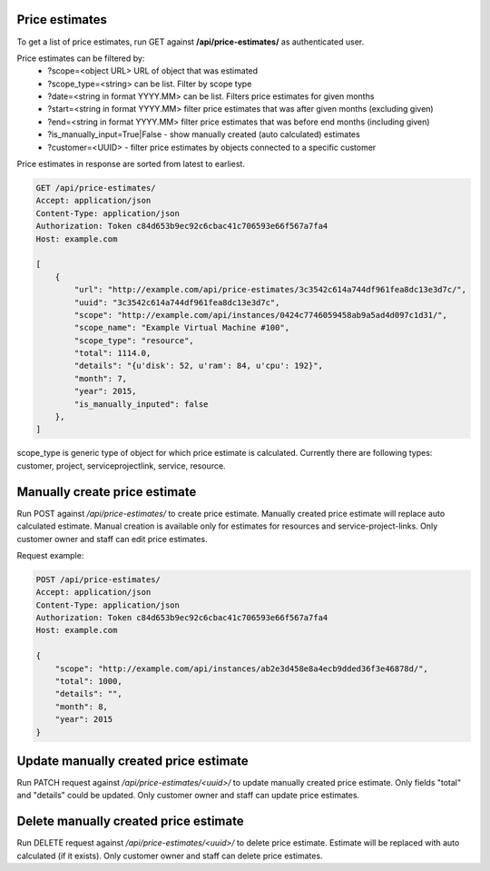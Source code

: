 Price estimates
---------------

To get a list of price estimates, run GET against **/api/price-estimates/** as authenticated user.


Price estimates can be filtered by:
 - ?scope=<object URL> URL of object that was estimated
 - ?scope_type=<string> can be list. Filter by scope type
 - ?date=<string in format YYYY.MM> can be list. Filters price estimates for given months
 - ?start=<string in format YYYY.MM> filter price estimates that was after given months (excluding given)
 - ?end=<string in format YYYY.MM> filter price estimates that was before end months (including given)
 - ?is_manually_input=True|False - show manually created (auto calculated) estimates
 - ?customer=<UUID> - filter price estimates by objects connected to a specific customer

Price estimates in response are sorted from latest to earliest.


.. code-block:: http

    GET /api/price-estimates/
    Accept: application/json
    Content-Type: application/json
    Authorization: Token c84d653b9ec92c6cbac41c706593e66f567a7fa4
    Host: example.com

    [
        {
            "url": "http://example.com/api/price-estimates/3c3542c614a744df961fea8dc13e3d7c/",
            "uuid": "3c3542c614a744df961fea8dc13e3d7c",
            "scope": "http://example.com/api/instances/0424c7746059458ab9a5ad4d097c1d31/",
            "scope_name": "Example Virtual Machine #100",
            "scope_type": "resource",
            "total": 1114.0,
            "details": "{u'disk': 52, u'ram': 84, u'cpu': 192}",
            "month": 7,
            "year": 2015,
            "is_manually_inputed": false
        },
    ]

scope_type is generic type of object for which price estimate is calculated. Currently there are following types: customer, project, serviceprojectlink, service, resource.


Manually create price estimate
------------------------------

Run POST against */api/price-estimates/* to create price estimate. Manually created price estimate will replace
auto calculated estimate. Manual creation is available only for estimates for resources and service-project-links.
Only customer owner and staff can edit price estimates.

Request example:

.. code-block:: javascript

    POST /api/price-estimates/
    Accept: application/json
    Content-Type: application/json
    Authorization: Token c84d653b9ec92c6cbac41c706593e66f567a7fa4
    Host: example.com

    {
        "scope": "http://example.com/api/instances/ab2e3d458e8a4ecb9dded36f3e46878d/",
        "total": 1000,
        "details": "",
        "month": 8,
        "year": 2015
    }


Update manually created price estimate
--------------------------------------

Run PATCH request against */api/price-estimates/<uuid>/* to update manually created price estimate. Only fields "total"
and "details" could be updated. Only customer owner and staff can update price estimates.


Delete manually created price estimate
--------------------------------------

Run DELETE request against */api/price-estimates/<uuid>/* to delete price estimate. Estimate will be
replaced with auto calculated (if it exists). Only customer owner and staff can delete price estimates.


